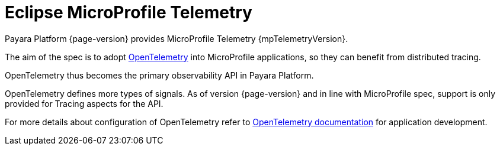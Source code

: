 = Eclipse MicroProfile Telemetry

Payara Platform {page-version} provides MicroProfile Telemetry  {mpTelemetryVersion}.

The aim of the spec is to adopt https://opentelemetry.io[OpenTelemetry] into MicroProfile applications, so they can benefit from distributed tracing.

OpenTelemetry thus becomes the primary observability API in Payara Platform.

OpenTelemetry defines more types of signals.
As of version {page-version} and in line with MicroProfile spec, support is only provided for Tracing aspects for the API.

For more details about configuration of OpenTelemetry refer to xref:Technical Documentation/MicroProfile/OpenTelemetry and OpenTracing.adoc[OpenTelemetry documentation] for application development.
